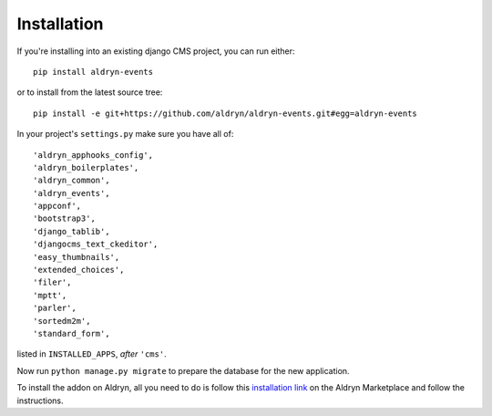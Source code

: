 ############
Installation
############

If you're installing into an existing django CMS project, you can run either::

    pip install aldryn-events

or to install from the latest source tree::

    pip install -e git+https://github.com/aldryn/aldryn-events.git#egg=aldryn-events

In your project's ``settings.py`` make sure you have all of::

    'aldryn_apphooks_config',
    'aldryn_boilerplates',
    'aldryn_common',
    'aldryn_events',
    'appconf',
    'bootstrap3',
    'django_tablib',
    'djangocms_text_ckeditor',
    'easy_thumbnails',
    'extended_choices',
    'filer',
    'mptt',
    'parler',
    'sortedm2m',
    'standard_form',

listed in ``INSTALLED_APPS``, *after* ``'cms'``.

Now run ``python manage.py migrate`` to prepare the database for the new
application.

To install the addon on Aldryn, all you need to do is follow this
`installation link <https://control.aldryn.com/control/?select_project_for_addon=aldryn-events>`_
on the Aldryn Marketplace and follow the instructions.
